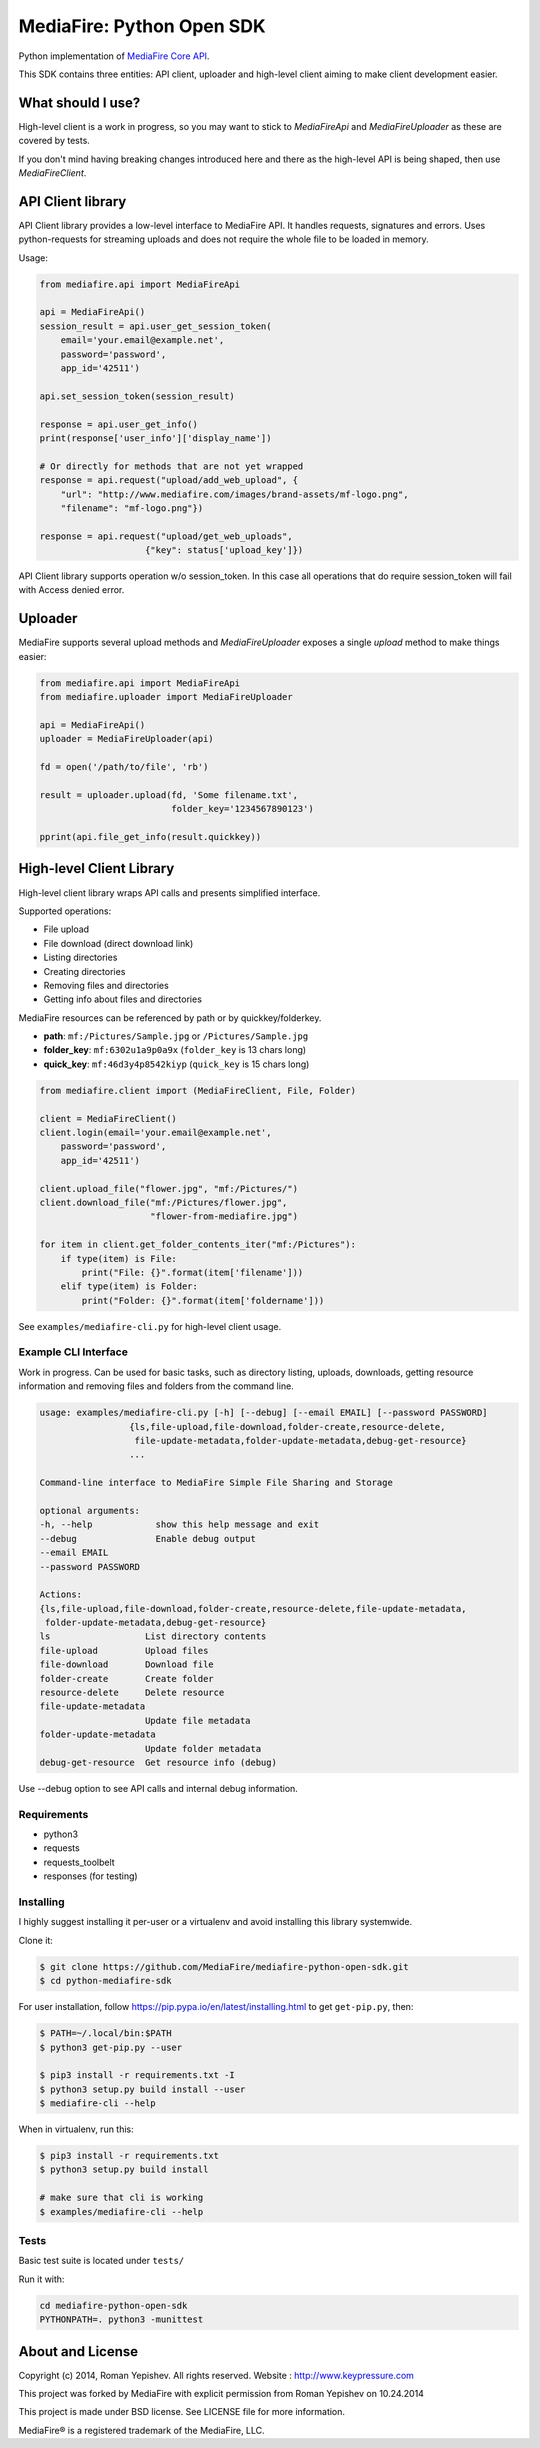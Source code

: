 **************************
MediaFire: Python Open SDK
**************************


Python implementation of `MediaFire Core API`_.

.. _MediaFire Core Api: http://www.mediafire.com/developers/core_api/

This SDK contains three entities: API client, uploader and high-level
client aiming to make client development easier.

==================
What should I use?
==================

High-level client is a work in progress, so you may want to stick to
`MediaFireApi` and `MediaFireUploader` as these are covered by tests.

If you don't mind having breaking changes introduced here and there as the
high-level API is being shaped, then use `MediaFireClient`.

==================
API Client library
==================

API Client library provides a low-level interface to MediaFire API. It handles
requests, signatures and errors. Uses python-requests for streaming uploads and
does not require the whole file to be loaded in memory.

Usage:

.. code-block:: python

    from mediafire.api import MediaFireApi

    api = MediaFireApi()
    session_result = api.user_get_session_token(
        email='your.email@example.net',
        password='password',
        app_id='42511')

    api.set_session_token(session_result)

    response = api.user_get_info()
    print(response['user_info']['display_name'])

    # Or directly for methods that are not yet wrapped
    response = api.request("upload/add_web_upload", {
        "url": "http://www.mediafire.com/images/brand-assets/mf-logo.png",
        "filename": "mf-logo.png"})

    response = api.request("upload/get_web_uploads",
                        {"key": status['upload_key']})


API Client library supports operation w/o session_token. In this case all
operations that do require session_token will fail with Access denied error.

========
Uploader
========

MediaFire supports several upload methods and `MediaFireUploader` exposes a
single `upload` method to make things easier:

.. code-block:: python

    from mediafire.api import MediaFireApi
    from mediafire.uploader import MediaFireUploader

    api = MediaFireApi()
    uploader = MediaFireUploader(api)

    fd = open('/path/to/file', 'rb')

    result = uploader.upload(fd, 'Some filename.txt',
                             folder_key='1234567890123')

    pprint(api.file_get_info(result.quickkey))

=========================
High-level Client Library
=========================

High-level client library wraps API calls and presents simplified interface.

Supported operations:

* File upload
* File download (direct download link)
* Listing directories
* Creating directories
* Removing files and directories
* Getting info about files and directories

MediaFire resources can be referenced by path or by quickkey/folderkey.

* **path**: ``mf:/Pictures/Sample.jpg`` or ``/Pictures/Sample.jpg``
* **folder_key**: ``mf:6302u1a9p0a9x`` (``folder_key`` is 13 chars long)
* **quick_key**: ``mf:46d3y4p8542kiyp`` (``quick_key`` is 15 chars long)

.. code-block:: python

    from mediafire.client import (MediaFireClient, File, Folder)

    client = MediaFireClient()
    client.login(email='your.email@example.net',
        password='password',
        app_id='42511')

    client.upload_file("flower.jpg", "mf:/Pictures/")
    client.download_file("mf:/Pictures/flower.jpg",
                         "flower-from-mediafire.jpg")

    for item in client.get_folder_contents_iter("mf:/Pictures"):
        if type(item) is File:
            print("File: {}".format(item['filename']))
        elif type(item) is Folder:
            print("Folder: {}".format(item['foldername']))

See ``examples/mediafire-cli.py`` for high-level client usage.

Example CLI Interface
---------------------

Work in progress. Can be used for basic tasks, such as directory listing,
uploads, downloads, getting resource information and removing files and folders
from the command line.

.. code-block:: text


        usage: examples/mediafire-cli.py [-h] [--debug] [--email EMAIL] [--password PASSWORD]
                         {ls,file-upload,file-download,folder-create,resource-delete,
                          file-update-metadata,folder-update-metadata,debug-get-resource}
                         ...

        Command-line interface to MediaFire Simple File Sharing and Storage

        optional arguments:
        -h, --help            show this help message and exit
        --debug               Enable debug output
        --email EMAIL
        --password PASSWORD

        Actions:
        {ls,file-upload,file-download,folder-create,resource-delete,file-update-metadata,
         folder-update-metadata,debug-get-resource}
        ls                  List directory contents
        file-upload         Upload files
        file-download       Download file
        folder-create       Create folder
        resource-delete     Delete resource
        file-update-metadata
                            Update file metadata
        folder-update-metadata
                            Update folder metadata
        debug-get-resource  Get resource info (debug)


Use --debug option to see API calls and internal debug information.

Requirements
------------

* python3
* requests
* requests\_toolbelt
* responses (for testing)

Installing
----------

I highly suggest installing it per-user or a virtualenv and avoid installing this library systemwide.

Clone it:

.. code-block:: bash

    $ git clone https://github.com/MediaFire/mediafire-python-open-sdk.git
    $ cd python-mediafire-sdk

For user installation, follow https://pip.pypa.io/en/latest/installing.html to get ``get-pip.py``, then:

.. code-block:: bash

    $ PATH=~/.local/bin:$PATH
    $ python3 get-pip.py --user

    $ pip3 install -r requirements.txt -I
    $ python3 setup.py build install --user
    $ mediafire-cli --help

When in virtualenv, run this:

.. code-block:: bash

    $ pip3 install -r requirements.txt
    $ python3 setup.py build install

    # make sure that cli is working
    $ examples/mediafire-cli --help

Tests
-----

Basic test suite is located under ``tests/``

Run it with:

.. code-block:: bash

    cd mediafire-python-open-sdk
    PYTHONPATH=. python3 -munittest

=================
About and License
=================

Copyright (c) 2014, Roman Yepishev. All rights reserved. Website : http://www.keypressure.com

This project was forked by MediaFire with explicit permission from Roman Yepishev on 10.24.2014

This project is made under BSD license. See LICENSE file for more information.

MediaFire® is a registered trademark of the MediaFire, LLC.
